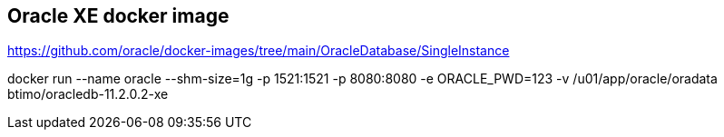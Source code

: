 == Oracle XE docker image

https://github.com/oracle/docker-images/tree/main/OracleDatabase/SingleInstance

docker run --name oracle --shm-size=1g -p 1521:1521 -p 8080:8080 -e ORACLE_PWD=123 -v /u01/app/oracle/oradata btimo/oracledb-11.2.0.2-xe